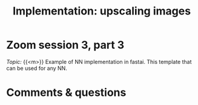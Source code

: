 #+title: Implementation: upscaling images
#+description: Zoom
#+colordes: #e86e0a
#+slug: 11_upscaling
#+weight: 11

* Zoom session 3, part 3

#+BEGIN_def
/Topic:/ {{<m>}} Example of NN implementation in fastai. This template that can be used for any NN.
#+END_def

* Comments & questions
